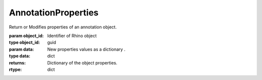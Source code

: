 AnnotationProperties
--------------------

.. py:Function:: AnnotationProperties(object_id, data=None)


Return or Modifies properties of an annotation object.

:param object_id: Identifier of Rhino object
:type object_id: guid
:param data: New properties values as a dictionary .
:type data: dict

:returns: Dictionary of the object properties.
:rtype: dict
